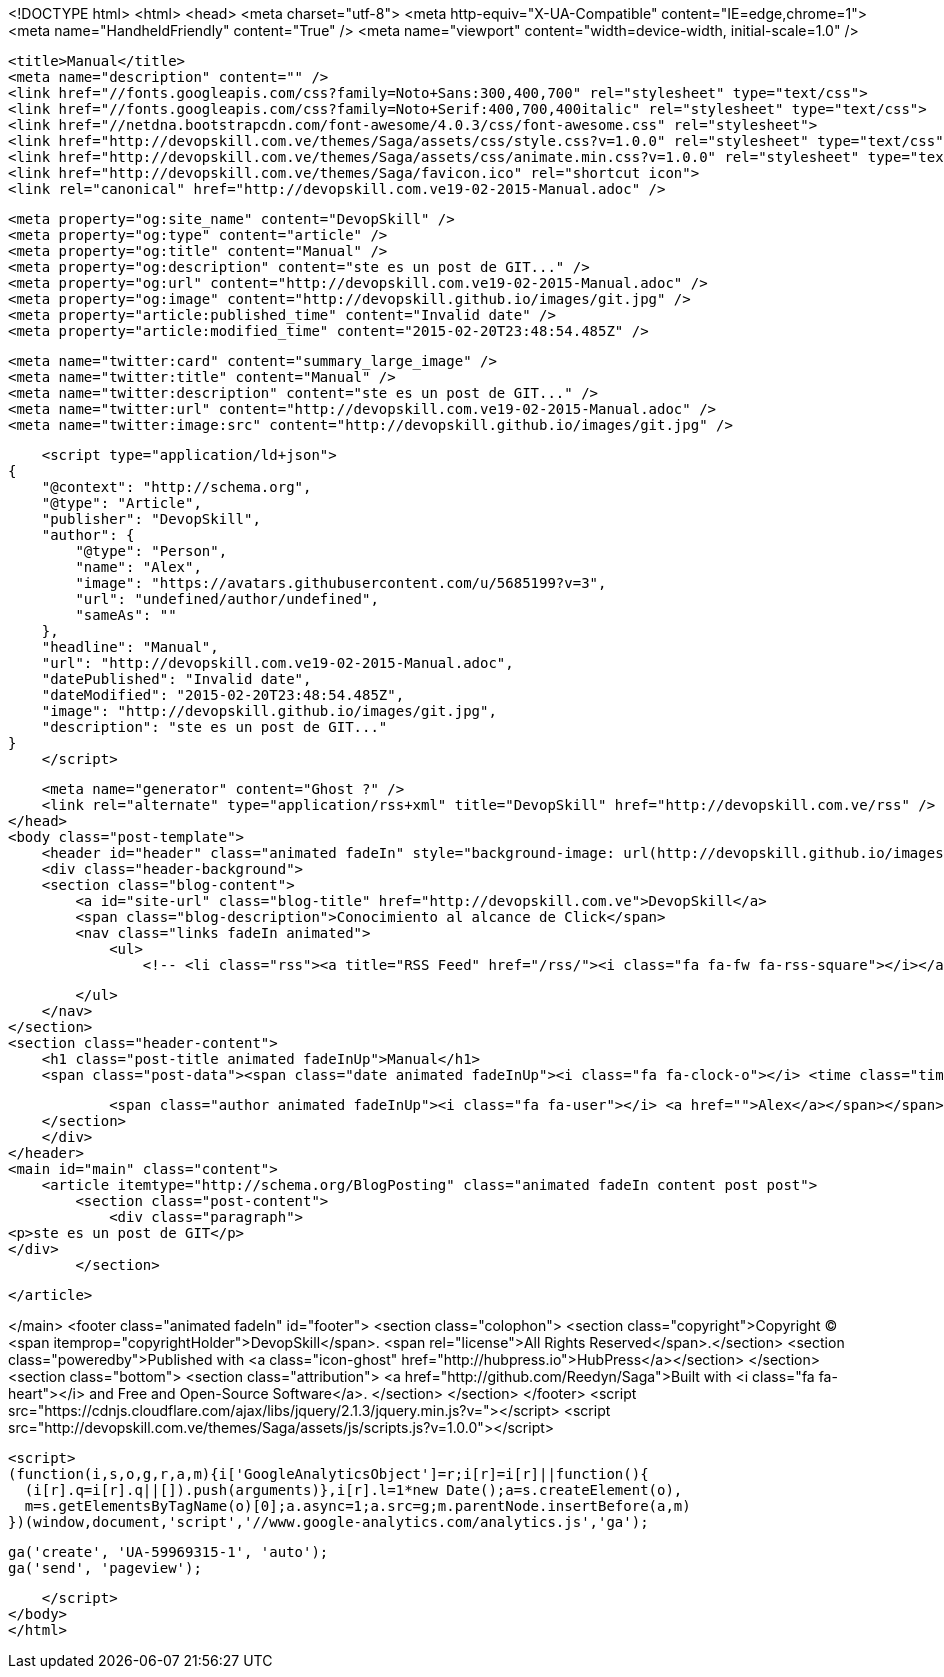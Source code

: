 <!DOCTYPE html>
<html>
<head>
    <meta charset="utf-8">
    <meta http-equiv="X-UA-Compatible" content="IE=edge,chrome=1">
    <meta name="HandheldFriendly" content="True" />
    <meta name="viewport" content="width=device-width, initial-scale=1.0" />

    <title>Manual</title>
    <meta name="description" content="" />
    <link href="//fonts.googleapis.com/css?family=Noto+Sans:300,400,700" rel="stylesheet" type="text/css">
    <link href="//fonts.googleapis.com/css?family=Noto+Serif:400,700,400italic" rel="stylesheet" type="text/css">
    <link href="//netdna.bootstrapcdn.com/font-awesome/4.0.3/css/font-awesome.css" rel="stylesheet">
    <link href="http://devopskill.com.ve/themes/Saga/assets/css/style.css?v=1.0.0" rel="stylesheet" type="text/css">
    <link href="http://devopskill.com.ve/themes/Saga/assets/css/animate.min.css?v=1.0.0" rel="stylesheet" type="text/css">
    <link href="http://devopskill.com.ve/themes/Saga/favicon.ico" rel="shortcut icon">
    <link rel="canonical" href="http://devopskill.com.ve19-02-2015-Manual.adoc" />
    
    <meta property="og:site_name" content="DevopSkill" />
    <meta property="og:type" content="article" />
    <meta property="og:title" content="Manual" />
    <meta property="og:description" content="ste es un post de GIT..." />
    <meta property="og:url" content="http://devopskill.com.ve19-02-2015-Manual.adoc" />
    <meta property="og:image" content="http://devopskill.github.io/images/git.jpg" />
    <meta property="article:published_time" content="Invalid date" />
    <meta property="article:modified_time" content="2015-02-20T23:48:54.485Z" />
    
    <meta name="twitter:card" content="summary_large_image" />
    <meta name="twitter:title" content="Manual" />
    <meta name="twitter:description" content="ste es un post de GIT..." />
    <meta name="twitter:url" content="http://devopskill.com.ve19-02-2015-Manual.adoc" />
    <meta name="twitter:image:src" content="http://devopskill.github.io/images/git.jpg" />
    
    <script type="application/ld+json">
{
    "@context": "http://schema.org",
    "@type": "Article",
    "publisher": "DevopSkill",
    "author": {
        "@type": "Person",
        "name": "Alex",
        "image": "https://avatars.githubusercontent.com/u/5685199?v=3",
        "url": "undefined/author/undefined",
        "sameAs": ""
    },
    "headline": "Manual",
    "url": "http://devopskill.com.ve19-02-2015-Manual.adoc",
    "datePublished": "Invalid date",
    "dateModified": "2015-02-20T23:48:54.485Z",
    "image": "http://devopskill.github.io/images/git.jpg",
    "description": "ste es un post de GIT..."
}
    </script>

    <meta name="generator" content="Ghost ?" />
    <link rel="alternate" type="application/rss+xml" title="DevopSkill" href="http://devopskill.com.ve/rss" />
</head>
<body class="post-template">
    <header id="header" class="animated fadeIn" style="background-image: url(http://devopskill.github.io/images/git.jpg)">
    <div class="header-background">
    <section class="blog-content">
        <a id="site-url" class="blog-title" href="http://devopskill.com.ve">DevopSkill</a>
        <span class="blog-description">Conocimiento al alcance de Click</span>
        <nav class="links fadeIn animated">
            <ul>
                <!-- <li class="rss"><a title="RSS Feed" href="/rss/"><i class="fa fa-fw fa-rss-square"></i></a></li> -->
        
            </ul>
        </nav>
    </section>
    <section class="header-content">
        <h1 class="post-title animated fadeInUp">Manual</h1>
        <span class="post-data"><span class="date animated fadeInUp"><i class="fa fa-clock-o"></i> <time class="timesince date" data-timesince="Invalid date" datetime="Invalid date" title="Invalid date">a few seconds ago</time></span>
            
            <span class="author animated fadeInUp"><i class="fa fa-user"></i> <a href="">Alex</a></span></span>
    </section>
    </div>
</header>
<main id="main" class="content">
    <article itemtype="http://schema.org/BlogPosting" class="animated fadeIn content post post">
        <section class="post-content">
            <div class="paragraph">
<p>ste es un post de GIT</p>
</div>
        </section>

    </article>

</main>
    <footer class="animated fadeIn" id="footer">
        <section class="colophon">
          <section class="copyright">Copyright &copy; <span itemprop="copyrightHolder">DevopSkill</span>. <span rel="license">All Rights Reserved</span>.</section>
          <section class="poweredby">Published with <a class="icon-ghost" href="http://hubpress.io">HubPress</a></section>
        </section>
        <section class="bottom">
          <section class="attribution">
            <a href="http://github.com/Reedyn/Saga">Built with <i class="fa fa-heart"></i> and Free and Open-Source Software</a>.
          </section>
        </section>
    </footer>
    <script src="https://cdnjs.cloudflare.com/ajax/libs/jquery/2.1.3/jquery.min.js?v="></script>
    <script src="http://devopskill.com.ve/themes/Saga/assets/js/scripts.js?v=1.0.0"></script>
    
    <script>
    (function(i,s,o,g,r,a,m){i['GoogleAnalyticsObject']=r;i[r]=i[r]||function(){
      (i[r].q=i[r].q||[]).push(arguments)},i[r].l=1*new Date();a=s.createElement(o),
      m=s.getElementsByTagName(o)[0];a.async=1;a.src=g;m.parentNode.insertBefore(a,m)
    })(window,document,'script','//www.google-analytics.com/analytics.js','ga');

    ga('create', 'UA-59969315-1', 'auto');
    ga('send', 'pageview');

    </script>
</body>
</html>
